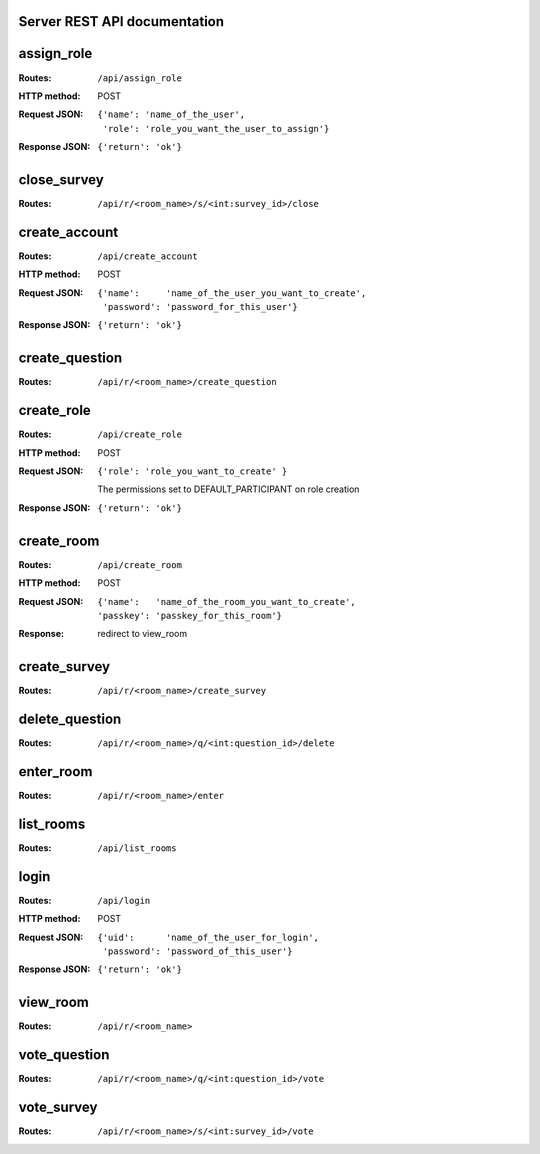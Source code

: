 Server REST API documentation
=============================

.. WARNING! THIS FILE IS GENERATED AUTOMATICALLY FROM 'server.py' AND *WILL* BE
.. OVERWRITTEN. DO NOT EDIT!

assign_role
===========

:Routes:
    ``/api/assign_role``
:HTTP method:    POST
:Request JSON:
  ::

    {'name': 'name_of_the_user',
     'role': 'role_you_want_the_user_to_assign'}
:Response JSON:  ``{'return': 'ok'}``

close_survey
============

:Routes:
    ``/api/r/<room_name>/s/<int:survey_id>/close``


create_account
==============

:Routes:
    ``/api/create_account``
:HTTP method:    POST
:Request JSON:
  ::

    {'name':     'name_of_the_user_you_want_to_create',
     'password': 'password_for_this_user'}

:Response JSON:  ``{'return': 'ok'}``

create_question
===============

:Routes:
    ``/api/r/<room_name>/create_question``


create_role
===========

:Routes:
    ``/api/create_role``
:HTTP method:   POST
:Request JSON:  ``{'role': 'role_you_want_to_create' }``

                The permissions set to DEFAULT_PARTICIPANT on role creation
:Response JSON: ``{'return': 'ok'}``

create_room
===========

:Routes:
    ``/api/create_room``
:HTTP method:   POST
:Request JSON:
  ::

    {'name':   'name_of_the_room_you_want_to_create',
    'passkey': 'passkey_for_this_room'}
:Response:      redirect to view_room

create_survey
=============

:Routes:
    ``/api/r/<room_name>/create_survey``


delete_question
===============

:Routes:
    ``/api/r/<room_name>/q/<int:question_id>/delete``


enter_room
==========

:Routes:
    ``/api/r/<room_name>/enter``


list_rooms
==========

:Routes:
    ``/api/list_rooms``


login
=====

:Routes:
    ``/api/login``
:HTTP method:    POST
:Request JSON:
  ::

    {'uid':      'name_of_the_user_for_login',
     'password': 'password_of_this_user'}

:Response JSON:  ``{'return': 'ok'}``

view_room
=========

:Routes:
    ``/api/r/<room_name>``


vote_question
=============

:Routes:
    ``/api/r/<room_name>/q/<int:question_id>/vote``


vote_survey
===========

:Routes:
    ``/api/r/<room_name>/s/<int:survey_id>/vote``

